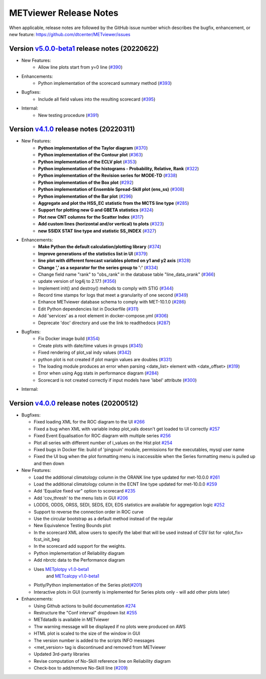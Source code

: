METviewer Release Notes
-----------------------

When applicable, release notes are followed by the GitHub issue number which
describes the bugfix, enhancement, or new feature:
https://github.com/dtcenter/METviewer/issues

Version `v5.0.0-beta1 <https://github.com/dtcenter/METviewer>`_ release notes (20220622)
^^^^^^^^^^^^^^^^^^^^^^^^^^^^^^^^^^^^^^^^^^^^^^^^^^^^^^^^^^^^^^^^^^^^^^^^^^^^^^^^^^

* New Features:
   * Allow line plots start from y=0 line (`#390 <https://github.com/dtcenter/METviewer/issues/390>`_)

* Enhancements:
    * Python implementation of the scorecard summary method (`#393 <https://github.com/dtcenter/METviewer/issues/393>`_)

* Bugfixes:
    * Include all field values into the resulting scorecard (`#395 <https://github.com/dtcenter/METviewer/issues/395>`_)

* Internal:
    * New testing procedure (`#391 <https://github.com/dtcenter/METviewer/issues/391>`_)



Version `v4.1.0 <https://github.com/dtcenter/METviewer>`_ release notes (20220311)
^^^^^^^^^^^^^^^^^^^^^^^^^^^^^^^^^^^^^^^^^^^^^^^^^^^^^^^^^^^^^^^^^^^^^^^^^^^^^^^^^^

* New Features:
   * **Python implementation of the Taylor diagram** (`#370 <https://github.com/dtcenter/METviewer/issues/370>`_)
   * **Python implementation of the Contour plot** (`#363 <https://github.com/dtcenter/METviewer/issues/363>`_)
   * **Python implementation of the ECLV plot** (`#353 <https://github.com/dtcenter/METviewer/issues/353>`_)
   * **Python implementation of the histograms - Probability, Relative, Rank** (`#322 <https://github.com/dtcenter/METviewer/issues/322>`_)
   * **Python implementation of the Revision series for MODE-TD** (`#338 <https://github.com/dtcenter/METviewer/issues/338>`_)
   * **Python implementation of the Box plot** (`#292 <https://github.com/dtcenter/METviewer/issues/292>`_)
   * **Python implementation of Ensemble Spread-Skill plot (ens_ss)** (`#308 <https://github.com/dtcenter/METviewer/issues/308>`_)
   * **Python implementation of the Bar plot** (`#296 <https://github.com/dtcenter/METviewer/issues/296>`_)
   * **Aggregate and plot the HSS_EC statistic from the MCTS line type** (`#285 <https://github.com/dtcenter/METviewer/issues/285>`_)
   * **Support for plotting new G and GBETA statistics** (`#324 <https://github.com/dtcenter/METviewer/issues/324>`_)
   * **Plot new CNT columns for the Scatter Index** (`#317 <https://github.com/dtcenter/METviewer/issues/317>`_)
   * **Add custom lines (horizontal and/or vertical) to plots** (`#323 <https://github.com/dtcenter/METviewer/issues/323>`_)
   * **new SSIDX STAT line type and statistic SS_INDEX** (`#327 <https://github.com/dtcenter/METviewer/issues/327>`_)

* Enhancements:
   * **Make Python the default calculation/plotting library** (`#374 <https://github.com/dtcenter/METviewer/issues/374>`_)
   * **Improve generations of the statistics list in UI** (`#379 <https://github.com/dtcenter/METviewer/issues/379>`_)
   * **line plot with different forecast variables plotted on y1 and y2 axis** (`#328 <https://github.com/dtcenter/METviewer/issues/328>`_)
   * **Change ',' as a separator for the series group to ':'** (`#334 <https://github.com/dtcenter/METviewer/issues/334>`_)
   * Change field name "rank" to "obs_rank" in the database table "line_data_orank" (`#366 <https://github.com/dtcenter/METviewer/issues/366>`_)
   * update version of log4j to 2.17.1  (`#356 <https://github.com/dtcenter/METviewer/issues/356>`_)
   * Implement init() and destroy() mehods to comply with STIG (`#344 <https://github.com/dtcenter/METviewer/issues/344>`_)
   * Record time stamps for logs that meet a granularity of one second (`#349 <https://github.com/dtcenter/METviewer/issues/349>`_)
   * Enhance METviewer database schema to comply with MET-10.1.0 (`#286 <https://github.com/dtcenter/METviewer/issues/286>`_)
   * Edit Python dependencies list in Dockerfile (`#311 <https://github.com/dtcenter/METviewer/issues/311>`_)
   * Add 'services' as a root element in docker-compose.yml (`#306 <https://github.com/dtcenter/METviewer/issues/306>`_)
   * Deprecate 'doc' directory and use the link to readthedocs (`#287 <https://github.com/dtcenter/METviewer/issues/287>`_)

* Bugfixes:
   * Fix Docker image build (`#354 <https://github.com/dtcenter/METviewer/issues/354>`_)
   * Create plots with date/time values in groups (`#345 <https://github.com/dtcenter/METviewer/issues/345>`_)
   * Fixed rendering of plot_val indy values (`#342 <https://github.com/dtcenter/METviewer/issues/342>`_)
   * python plot is not created if plot margin values are doubles (`#331 <https://github.com/dtcenter/METviewer/issues/331>`_)
   * The loading module produces an error when parsing <date_list> element with <date_offset> (`#319 <https://github.com/dtcenter/METviewer/issues/319>`_)
   * Error when using Agg stats in performance diagram (`#284 <https://github.com/dtcenter/METviewer/issues/284>`_)
   * Scorecard is not created correctly if input models have 'label' attribute (`#300 <https://github.com/dtcenter/METviewer/issues/300>`_)


* Internal:



Version `v4.0.0 <https://github.com/dtcenter/METviewer/milestone/11>`_ release notes (20200512)
^^^^^^^^^^^^^^^^^^^^^^^^^^^^^^^^^^^^^^^^^^^^^^^^^^^^^^^^^^^^^^^^^^^^^^^^^^^^^^^^^^^^^^^^^^^^^^^


* Bugfixes:

  * Fixed loading XML for the ROC diagram to the UI `#266 <https://github.com/dtcenter/METviewer/issues/266>`_
  * Fixed a bug when XML with variable indep plot_vals doesn't get loaded to UI correctly `#257 <https://github.com/dtcenter/METviewer/issues/257>`_
  * Fixed Event Equalisation for ROC diagram with multiple series `#256 <https://github.com/dtcenter/METviewer/issues/256>`_
  * Plot all series with different number of i_values on the Hist plot `#254 <https://github.com/dtcenter/METviewer/issues/254>`_
  * Fixed bugs in Docker file: build of 'pingouin' module,  permissions for the executables, mysql user name
  * Fixed the UI bug when the plot formatting menu is inaccessible when the Series formatting menu is pulled up and then down


* New Features:

  * Load the additional climatology column in the ORANK  line type updated for met-10.0.0 `#261 <https://github.com/dtcenter/METviewer/issues/261>`_
  * Load the additional climatology column in the ECNT line type updated for met-10.0.0 `#259 <https://github.com/dtcenter/METviewer/issues/259>`_
  * Add 'Equalize fixed var" option to scorecard `#235 <https://github.com/dtcenter/METviewer/issues/235>`_
  * Add 'cov_thresh' to the menu lists in GUI `#206 <https://github.com/dtcenter/METviewer/issues/206>`_
  * LODDS, ODDS, ORSS, SEDI, SEDS, EDI, EDS statistics are available for aggregation logic `#252 <https://github.com/dtcenter/METviewer/issues/252>`_
  * Support to reverse the connection order in ROC curve
  * Use the circular bootstrap as a default method instead of the regular
  * New Equivalence Testing Bounds plot
  * In the scorecard XML allow users to specify the label that will be used instead of CSV list for <plot_fix> fcst_init_beg
  * In the scorecard add support for the weights.
  * Python implementation of Reliability diagram
  * Add nbrctc data to the Performance diagram
  * Uses `METplotpy v1.0-beta1 <https://github.com/dtcenter/METplotpy>`_
      and  `METcalcpy v1.0-beta1 <https://github.com/dtcenter/METcalcpy>`_
  * Plotly/Python implementation of the Series plot(`#201 <https://github.com/dtcenter/METviewer/issues/201>`_)
  * Interactive plots in GUI (currently is implemented for Series plots only - will add other plots later)


* Enhancements:

  *  Using Github actions to build documentation `#274 <https://github.com/dtcenter/METviewer/issues/274>`_
  *  Restructure the "Conf interval" dropdown list `#255 <https://github.com/dtcenter/METviewer/issues/255>`_
  * METdatadb is available in METviewer
  * Thw warning message will be displayed if no plots were produced on AWS
  * HTML plot is scaled to the size of the window in GUI
  * The version number is added to the scripts INFO messages
  * <met_version> tag is discontinued and removed from METviewer
  * Updated 3rd-party libraries
  * Revise computation of No-Skill reference line on Reliability diagram
  * Check-box to add/remove No-Skill line
    (`#209 <https://github.com/dtcenter/METviewer/issues/209>`_)
